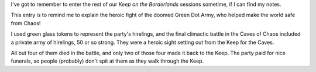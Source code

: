 .. title: Remember the Green Dot Army!
.. slug: remember-the-green-dot-army
.. date: 2012-09-13 14:16:02 UTC-05:00
.. tags: gaming,rpg,labyrinth lord,b2,d&d,kids,keep on the borderlands
.. category: gaming/rpg/actual-play/the-kids/keep-on-the-borderlands
.. link: 
.. description: 
.. type: text



I've got to remember to enter the rest of our `Keep on the
Borderlands` sessions sometime, if I can find my notes.

This entry is to remind me to explain the heroic fight of the doomed
Green Dot Army, who helped make the world safe from Chaos!

I used green glass tokens to represent the party's hirelings, and the
final climactic battle in the Caves of Chaos included a private army
of hirelings, 50 or so strong.  They were a heroic sight setting out
from the Keep for the Caves.

All but four of them died in the battle, and only two of those four
made it back to the Keep.  The party paid for nice funerals, so people
(probably) don't spit at them as they walk through the Keep.
